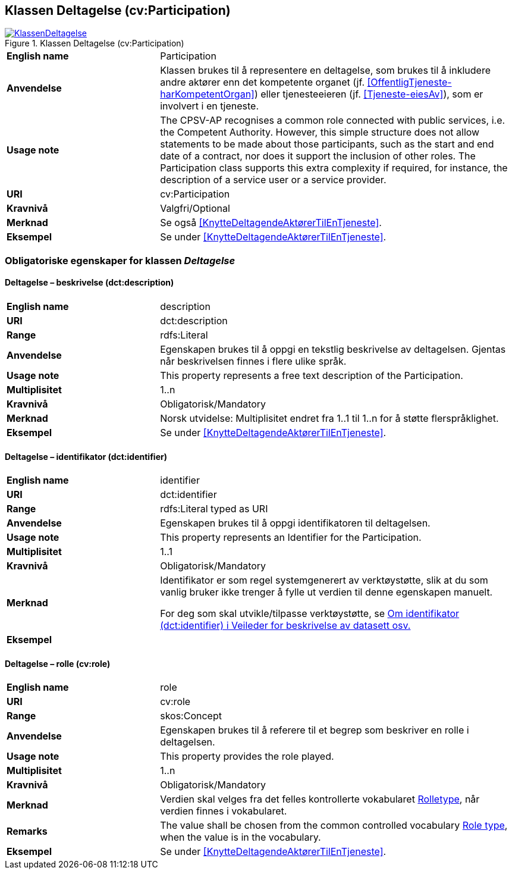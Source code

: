 == Klassen Deltagelse (cv:Participation) [[Deltagelse]]

[[img-KlassenDeltagelse]]
.Klassen Deltagelse (cv:Participation)
[link=images/KlassenDeltagelse.png]
image::images/KlassenDeltagelse.png[]

[cols="30s,70d"]
|===
|English name|Participation
|Anvendelse| Klassen brukes til å representere en deltagelse, som brukes til å inkludere andre aktører enn det kompetente organet (jf. <<OffentligTjeneste-harKompetentOrgan>>) eller tjenesteeieren (jf. <<Tjeneste-eiesAv>>), som er involvert i en tjeneste.
|Usage note|The CPSV-AP recognises a common role connected with public services, i.e. the Competent Authority. However, this simple structure does not allow statements to be made about those participants, such as the start and end date of a contract, nor does it support the inclusion of other roles. The Participation class supports this extra complexity if required, for instance, the description of a service user or a service provider.
|URI|cv:Participation
|Kravnivå|Valgfri/Optional
|Merknad|Se også <<KnytteDeltagendeAktørerTilEnTjeneste>>.
|Eksempel|Se under <<KnytteDeltagendeAktørerTilEnTjeneste>>.
|===

=== Obligatoriske egenskaper for klassen _Deltagelse_ [[Deltagelse-obligatoriske-egenskaper]]

==== Deltagelse – beskrivelse (dct:description) [[Deltagelse-beskrivelse]]

[cols="30s,70d"]
|===
|English name|description
|URI|dct:description
|Range|rdfs:Literal
|Anvendelse| Egenskapen brukes til å oppgi en tekstlig beskrivelse av deltagelsen. Gjentas når beskrivelsen finnes i flere ulike språk.
|Usage note| This property represents a free text description of the Participation.
|Multiplisitet|1..n
|Kravnivå|Obligatorisk/Mandatory
|Merknad|Norsk utvidelse: Multiplisitet endret fra 1..1 til 1..n for å støtte flerspråklighet.
|Eksempel|Se under <<KnytteDeltagendeAktørerTilEnTjeneste>>.
|===

==== Deltagelse – identifikator (dct:identifier) [[Deltagelse-identifikator]]

[cols="30s,70d"]
|===
|English name|identifier
|URI|dct:identifier
|Range|rdfs:Literal typed as URI
|Anvendelse| Egenskapen brukes til å oppgi identifikatoren til deltagelsen.
|Usage note|This property represents an Identifier for the Participation.
|Multiplisitet|1..1
|Kravnivå|Obligatorisk/Mandatory
|Merknad|Identifikator er som regel systemgenerert av verktøystøtte, slik at du som vanlig bruker ikke trenger å fylle ut verdien til denne egenskapen manuelt.

For deg som skal utvikle/tilpasse verktøystøtte, se https://data.norge.no/guide/veileder-beskrivelse-av-datasett/#om-identifikator[Om identifikator (dct:identifier) i Veileder for beskrivelse av datasett osv.]
|Eksempel|
|===

==== Deltagelse – rolle (cv:role) [[Deltagelse-rolle]]

[cols="30s,70d"]
|===
|English name|role
|URI|cv:role
|Range|skos:Concept
|Anvendelse| Egenskapen brukes til å referere til et begrep som beskriver en rolle i deltagelsen.
|Usage note| This property provides the role played.
|Multiplisitet|1..n
|Kravnivå|Obligatorisk/Mandatory
|Merknad|Verdien skal velges fra det felles kontrollerte vokabularet https://data.norge.no/vocabulary/role-type[Rolletype], når verdien finnes i vokabularet.
|Remarks|The value shall be chosen from the common controlled vocabulary https://data.norge.no/vocabulary/role-type[Role type], when the value is in the vocabulary.
|Eksempel|Se under <<KnytteDeltagendeAktørerTilEnTjeneste>>.
|===
